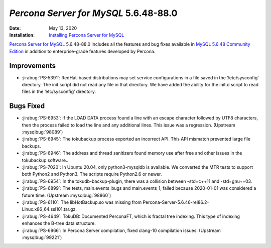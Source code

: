 .. _PS-5.6.48-88.0:

================================================================================
*Percona Server for MySQL* 5.6.48-88.0
================================================================================

:Date: May 13, 2020
:Installation: `Installing Percona Server for MySQL <https://www.percona.com/doc/percona-server/5.6/installation.html>`_

`Percona Server for MySQL <https://www.percona.com/software/mysql-database/percona-server>`_ 5.6.48-88.0
includes all the features and bug fixes available in
`MySQL 5.6.48 Community Edition <https://dev.mysql.com/doc/relnotes/mysql/5.6/en/news-5-6-48.html>`_
in addition to enterprise-grade features developed by Percona.

Improvements
================================================================================

* :jirabug:`PS-5391`: RedHat-based distributions may set service configurations in a file saved in the ‘/etc/sysconfig' directory. The init script did not read any file in that directory. We have added the ability for the init.d script to read files in the ‘etc/sysconfig’ directory.



Bugs Fixed
================================================================================

* :jirabug:`PS-6953`: If the LOAD DATA process found a line with an escape character followed by UTF8 characters, then the process failed to load the line and any additional lines. This issue was a regression. (Upstream :mysqlbug:`98089`)
* :jirabug:`PS-6945`: The tokubackup process exported an incorrect API. This API mismatch prevented large file backups.
* :jirabug:`PS-6946`: The address and thread sanitizers found memory use after free and other issues in the tokubackup software..
* :jirabug:`PS-7020`: In Ubuntu 20.04, only python3-mysqldb is available. We converted the MTR tests to support both Python2 and Python3. The scripts require Python2.6 or newer.
* :jirabug:`PS-6954`: In the tokudb-backup-plugin, there was a collision between -std=c++11 and -std=gnu++03.
* :jirabug:`PS-6899`: The tests, main.events_bugs and main.events_1, failed because 2020-01-01 was considered a future time. (Upstream :mysqlbug:`98860`)
* :jirabug:`PS-6110`: The libHotBackup.so was missing from Percona-Server-5.6.46-rel86.2-Linux.x86_64.ssl101.tar.gz.
* :jirabug:`PS-4649`: TokuDB: Documented PerconaFT, which is fractal tree indexing. This type of indexing enhances the B-tree data structure.
* :jirabug:`PS-6966`: In Percona Server compilation, fixed clang-10 compilation issues. (Upstream :mysqlbug:`99221`)
